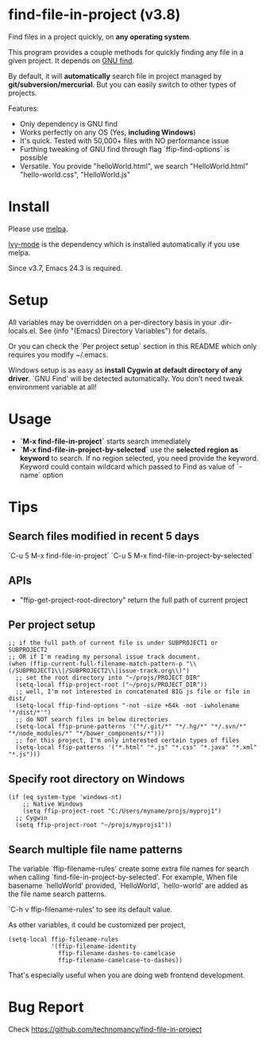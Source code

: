 * find-file-in-project (v3.8)
Find files in a project quickly, on *any operating system*.

This program provides a couple methods for quickly finding any file in a given project. It depends on [[http://www.gnu.org/software/findutils/][GNU find]].

By default, it will *automatically* search file in project managed by *git/subversion/mercurial*. But you can easily switch to other types of projects.

Features:
- Only dependency is GNU find
- Works perfectly on any OS (Yes, *including Windows*)
- It's quick. Tested with 50,000+ files with NO performance issue
- Furthing tweaking of GNU find through flag `ffip-find-options` is possible
- Versatile. You provide "helloWorld.html", we search "HelloWorld.html" "hello-world.css", "HelloWorld.js"
* Install
Please use [[http://melpa.org/#/find-file-in-project][melpa]].

[[https://github.com/abo-abo/swiper][Ivy-mode]] is the dependency which is installed automatically if you use melpa.

Since v3.7, Emacs 24.3 is required.
* Setup
All variables may be overridden on a per-directory basis in your .dir-locals.el. See (info "(Emacs) Directory Variables") for details.

Or you can check the `Per project setup` section in this README which only requires you modify ~/.emacs.

Windows setup is as easy as *install Cygwin at default directory of any driver*. `GNU Find' will be detected automatically. You don't need tweak environment variable at all!
* Usage
- *`M-x find-file-in-project`* starts search immediately
- *`M-x find-file-in-project-by-selected`* use the *selected region as keyword* to search. If no region selected, you need provide the keyword. Keyword could contain wildcard which passed to Find as value of `-name` option
* Tips
** Search files modified in recent 5 days
`C-u 5 M-x find-file-in-project`
`C-u 5 M-x find-file-in-project-by-selected`
** APIs
- "ffip-get-project-root-directory" return the full path of current project
** Per project setup
#+begin_src elisp
;; if the full path of current file is under SUBPROJECT1 or SUBPROJECT2
;; OR if I'm reading my personal issue track document,
(when (ffip-current-full-filename-match-pattern-p "\\(/SUBPROJECT1\\|/SUBPROJECT2\\|issue-track.org\\)")
  ;; set the root directory into "~/projs/PROJECT_DIR"
  (setq-local ffip-project-root ("~/projs/PROJECT_DIR"))
  ;; well, I'm not interested in concatenated BIG js file or file in dist/
  (setq-local ffip-find-options "-not -size +64k -not -iwholename '*/dist/*'")
  ;; do NOT search files in below directories
  (setq-local ffip-prune-patterns '("*/.git/*" "*/.hg/*" "*/.svn/*" "*/node_modules/*" "*/bower_components/*")))
  ;; for this project, I'm only interested certain types of files
  (setq-local ffip-patterns '("*.html" "*.js" "*.css" "*.java" "*.xml" "*.js")))
#+end_src
** Specify root directory on Windows
#+begin_src elisp
(if (eq system-type 'windows-nt)
    ;; Native Windows
    (setq ffip-project-root "C:/Users/myname/projs/myproj1")
  ;; Cygwin
  (setq ffip-project-root "~/projs/myprojs1"))
#+end_src
** Search multiple file name patterns
The variable `ffip-filename-rules' create some extra file names for
search when calling `find-file-in-project-by-selected'. For example,
When file basename `helloWorld' provided, `HelloWorld', `hello-world'
are added as the file name search patterns.

`C-h v ffip-filename-rules' to see its default value.

As other variables, it could be customized per project,
#+begin_src elisp
(setq-local ffip-filename-rules
            '(ffip-filename-identity
              ffip-filename-dashes-to-camelcase
              ffip-filename-camelcase-to-dashes))
#+end_src

That's especially useful when you are doing web frontend development.
* Bug Report
Check [[https://github.com/technomancy/find-file-in-project]]
